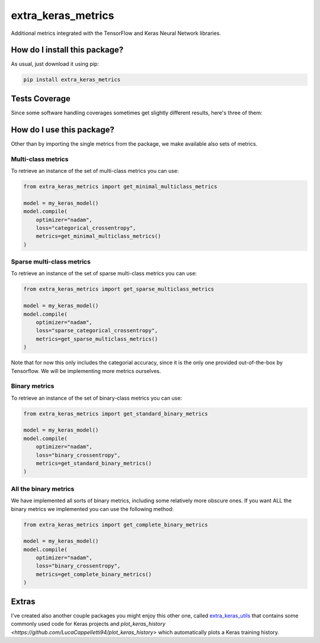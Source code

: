 extra_keras_metrics
=========================================================================================
|travis| |sonar_quality| |sonar_maintainability| |codacy| |code_climate_maintainability| |pip| |downloads|

Additional metrics integrated with the TensorFlow and Keras Neural Network libraries.

How do I install this package?
----------------------------------------------
As usual, just download it using pip:

.. code:: shell

    pip install extra_keras_metrics

Tests Coverage
----------------------------------------------
Since some software handling coverages sometimes get slightly different results, here's three of them:

|coveralls| |sonar_coverage| |code_climate_coverage|

How do I use this package?
----------------------------------------------
Other than by importing the single metrics from the package, we make available
also sets of metrics.

Multi-class metrics
~~~~~~~~~~~~~~~~~~~~~~~~~~~~~~~~~~~~~~~~~~~~~~
To retrieve an instance of the set of multi-class metrics you can use:

.. code:: python

    from extra_keras_metrics import get_minimal_multiclass_metrics

    model = my_keras_model()
    model.compile(
        optimizer="nadam",
        loss="categorical_crossentropy",
        metrics=get_minimal_multiclass_metrics()
    )

Sparse multi-class metrics
~~~~~~~~~~~~~~~~~~~~~~~~~~~~~~~~~~~~~~~~~~~~~~
To retrieve an instance of the set of sparse multi-class metrics you can use:

.. code:: python

    from extra_keras_metrics import get_sparse_multiclass_metrics

    model = my_keras_model()
    model.compile(
        optimizer="nadam",
        loss="sparse_categorical_crossentropy",
        metrics=get_sparse_multiclass_metrics()
    )

Note that for now this only includes the categorial accuracy, since it is the only one
provided out-of-the-box by Tensorflow. We will be implementing more metrics ourselves.

Binary metrics
~~~~~~~~~~~~~~~~~~~~~~~~~~~~~~~~~~~~~~~~~~~~~~
To retrieve an instance of the set of binary-class metrics you can use:

.. code:: python

    from extra_keras_metrics import get_standard_binary_metrics

    model = my_keras_model()
    model.compile(
        optimizer="nadam",
        loss="binary_crossentropy",
        metrics=get_standard_binary_metrics()
    )

All the binary metrics
~~~~~~~~~~~~~~~~~~~~~~~~~~~~~~~~~~~~~~~~~~~~~~
We have implemented all sorts of binary metrics, including some relatively
more obscure ones. If you want ALL the binary metrics we implemented you can
use the following method:

.. code:: python

    from extra_keras_metrics import get_complete_binary_metrics

    model = my_keras_model()
    model.compile(
        optimizer="nadam",
        loss="binary_crossentropy",
        metrics=get_complete_binary_metrics()
    )

Extras
----------------------------
I've created also another couple packages you might enjoy this other one,
called `extra_keras_utils <https://github.com/LucaCappelletti94/extra_keras_utils>`_
that contains some commonly used code for Keras projects and
`plot_keras_history <https://github.com/LucaCappelletti94/plot_keras_history>`
which automatically plots a Keras training history.


.. |travis| image:: https://travis-ci.org/LucaCappelletti94/extra_keras_metrics.png
   :target: https://travis-ci.org/LucaCappelletti94/extra_keras_metrics
   :alt: Travis CI build

.. |sonar_quality| image:: https://sonarcloud.io/api/project_badges/measure?project=LucaCappelletti94_extra_keras_metrics&metric=alert_status
    :target: https://sonarcloud.io/dashboard/index/LucaCappelletti94_extra_keras_metrics
    :alt: SonarCloud Quality

.. |sonar_maintainability| image:: https://sonarcloud.io/api/project_badges/measure?project=LucaCappelletti94_extra_keras_metrics&metric=sqale_rating
    :target: https://sonarcloud.io/dashboard/index/LucaCappelletti94_extra_keras_metrics
    :alt: SonarCloud Maintainability

.. |sonar_coverage| image:: https://sonarcloud.io/api/project_badges/measure?project=LucaCappelletti94_extra_keras_metrics&metric=coverage
    :target: https://sonarcloud.io/dashboard/index/LucaCappelletti94_extra_keras_metrics
    :alt: SonarCloud Coverage

.. |coveralls| image:: https://coveralls.io/repos/github/LucaCappelletti94/extra_keras_metrics/badge.svg?branch=master
    :target: https://coveralls.io/github/LucaCappelletti94/extra_keras_metrics?branch=master
    :alt: Coveralls Coverage

.. |pip| image:: https://badge.fury.io/py/extra-keras-metrics.svg
    :target: https://badge.fury.io/py/extra_keras_metrics
    :alt: Pypi project

.. |downloads| image:: https://pepy.tech/badge/extra-keras-metrics
    :target: https://pepy.tech/badge/extra-keras-metrics
    :alt: Pypi total project downloads 

.. |codacy| image:: https://api.codacy.com/project/badge/Grade/5c1fbcfbffc047e6bf810e9372198a5b
    :target: https://www.codacy.com/app/LucaCappelletti94/extra_keras_metrics?utm_source=github.com&amp;utm_medium=referral&amp;utm_content=LucaCappelletti94/extra_keras_metrics&amp;utm_campaign=Badge_Grade
    :alt: Codacy Maintainability

.. |code_climate_maintainability| image:: https://api.codeclimate.com/v1/badges/b1008a3d75104ce62162/maintainability
    :target: https://codeclimate.com/github/LucaCappelletti94/extra_keras_metrics/maintainability
    :alt: Maintainability

.. |code_climate_coverage| image:: https://api.codeclimate.com/v1/badges/b1008a3d75104ce62162/test_coverage
    :target: https://codeclimate.com/github/LucaCappelletti94/extra_keras_metrics/test_coverage
    :alt: Code Climate Coverate
